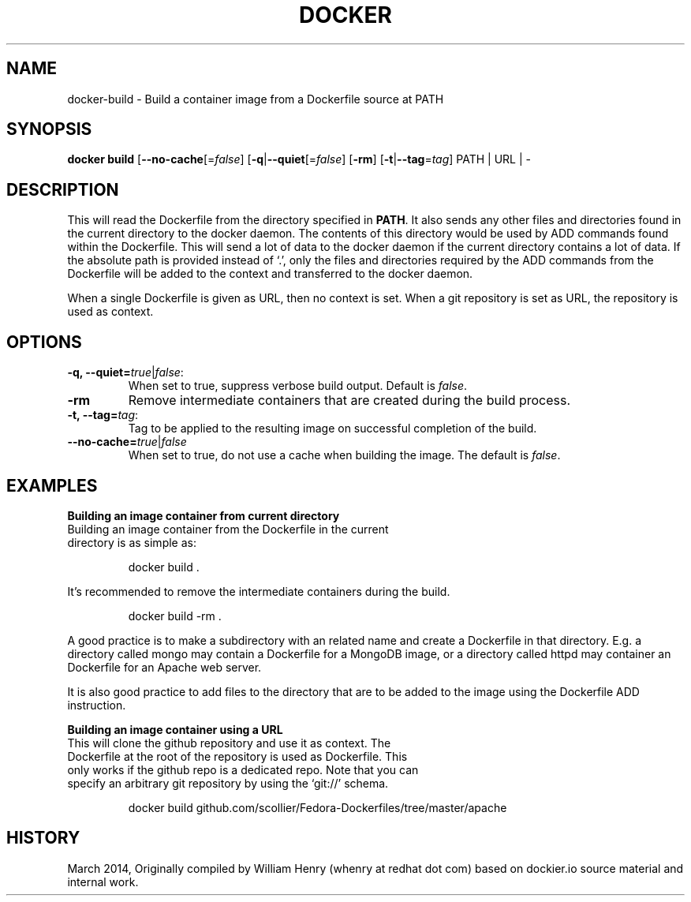 .\" Process this file with
.\" nroff -man -Tascii docker-run.1
.\"
.TH "DOCKER" "1" "MARCH 2014" "0.1" "Docker"
.SH NAME
docker-build \- Build a container image from a Dockerfile source at PATH
.SH SYNOPSIS
.B docker build 
[\fB--no-cache\fR[=\fIfalse\fR] 
[\fB-q\fR|\fB--quiet\fR[=\fIfalse\fR] 
[\fB-rm\fR]
[\fB-t\fR|\fB--tag\fR=\fItag\fR] 
PATH | URL | -
.SH DESCRIPTION
This will read the Dockerfile from the directory specified in \fBPATH\fR. It also sends any other files and directories found in the current directory to the docker daemon. The contents of this directory would be used by ADD commands found within the Dockerfile. 
This will send a lot of data to the docker daemon if the current directory contains a lot of data.
If the absolute path is provided instead of ‘.’, only the files and directories required by the ADD commands from the Dockerfile will be added to the context and transferred to the docker daemon.
.sp
When a single Dockerfile is given as URL, then no context is set. When a git repository is set as URL, the repository is used as context.
.SH "OPTIONS"
.TP
.B -q, --quiet=\fItrue\fR|\fIfalse\fR: 
When set to true, suppress verbose build output. Default is \fIfalse\fR.
.TP
.B -rm
Remove intermediate containers that are created during the build process.
.TP
.B -t, --tag=\fItag\fR: 
Tag to be applied to the resulting image on successful completion of the build.
.TP
.B --no-cache=\fItrue\fR|\fIfalse\fR
When set to true, do not use a cache when building the image. The default is \fIfalse\fR.
.sp
.SH EXAMPLES
.sp
.sp
.B Building an image container from current directory
.TP
Building an image container from the Dockerfile in the current directory is as simple as:
.sp
.RS
docker build .
.RE
.sp
It's recommended to remove the intermediate containers during the build. 
.sp
.RS
docker build -rm .
.sp
.RE
.sp
A good practice is to make a subdirectory with an related name and create a Dockerfile in that directory. E.g. a directory called mongo may contain a Dockerfile for a MongoDB image, or a directory called httpd may container an Dockerfile for an Apache web server. 
.sp
It is also good practice to add files to the directory that are to be added to the image using the Dockerfile ADD instruction.
.sp
.B Building an image container using a URL
.TP
This will clone the github repository and use it as context. The Dockerfile at the root of the repository is used as Dockerfile. This only works if the github repo is a dedicated repo. Note that you can specify an arbitrary git repository by using the ‘git://’ schema. 
.sp
.RS
docker build github.com/scollier/Fedora-Dockerfiles/tree/master/apache
.RE
.sp
.SH HISTORY
March 2014, Originally compiled by William Henry (whenry at redhat dot com) based on dockier.io source material and internal work.
